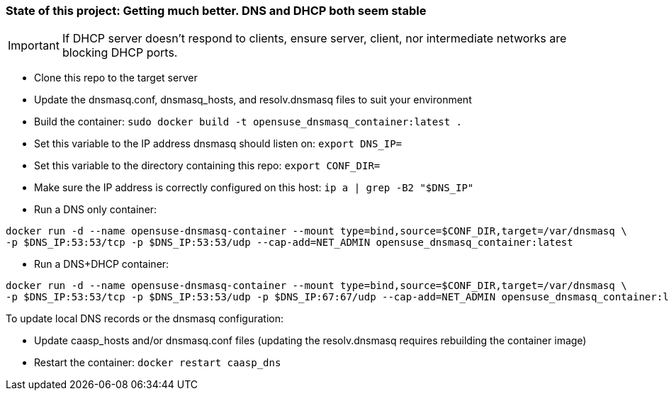 ### State of this project: Getting much better. DNS and DHCP both seem stable

IMPORTANT: If DHCP server doesn't respond to clients, ensure server, client, nor intermediate networks are blocking DHCP ports.

* Clone this repo to the target server

* Update the dnsmasq.conf, dnsmasq_hosts, and resolv.dnsmasq files to suit your environment

* Build the container: `sudo docker build -t opensuse_dnsmasq_container:latest .`

* Set this variable to the IP address dnsmasq should listen on: `export DNS_IP=`

* Set this variable to the directory containing this repo: `export CONF_DIR=`

* Make sure the IP address is correctly configured on this host:  `ip a | grep -B2 "$DNS_IP"`

* Run a DNS only container:  
----
docker run -d --name opensuse-dnsmasq-container --mount type=bind,source=$CONF_DIR,target=/var/dnsmasq \
-p $DNS_IP:53:53/tcp -p $DNS_IP:53:53/udp --cap-add=NET_ADMIN opensuse_dnsmasq_container:latest
----

* Run a DNS+DHCP container:  
----
docker run -d --name opensuse-dnsmasq-container --mount type=bind,source=$CONF_DIR,target=/var/dnsmasq \
-p $DNS_IP:53:53/tcp -p $DNS_IP:53:53/udp -p $DNS_IP:67:67/udp --cap-add=NET_ADMIN opensuse_dnsmasq_container:latest
----

.To update local DNS records or the dnsmasq configuration:  
* Update caasp_hosts and/or dnsmasq.conf files (updating the resolv.dnsmasq requires rebuilding the container image)
* Restart the container: `docker restart caasp_dns`



// vim: set syntax=asciidoc:

